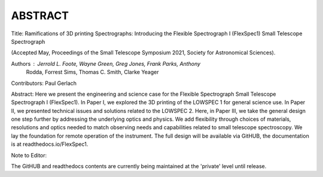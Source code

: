 ABSTRACT
========

Title: Ramifications of 3D printing Spectrographs: Introducing the Flexible
Spectrograph I (FlexSpec1) Small Telescope Spectrograph

(Accepted May, Proceedings of the Small Telescope Symposium 2021, Society
for Astronomical Sciences).

Authors : Jerrold L. Foote, Wayne Green, Greg Jones, Frank Parks, Anthony
          Rodda, Forrest Sims, Thomas C. Smith, Clarke Yeager

Contributors: Paul Gerlach

Abstract: Here we present the engineering and science case for the
Flexible Spectrograph Small Telescope Spectrograph I (FlexSpec1).  In Paper
I, we explored the 3D printing of the LOWSPEC 1 for general science
use. In Paper II, we presented technical issues and solutions related
to the LOWSPEC 2.  Here, in Paper III, we take the general design one
step further by addressing the underlying optics and physics. We add
flexibility through choices of materials, resolutions and optics
needed to match observing needs and capabilities related to small
telescope spectroscopy. We lay the foundation for remote operation of
the instrument. The full design will be available via GitHUB, the
documentation is at readthedocs.io/FlexSpec1.

Note to Editor:

The GitHUB and readthedocs contents are currently being maintained
at the 'private' level until release.





